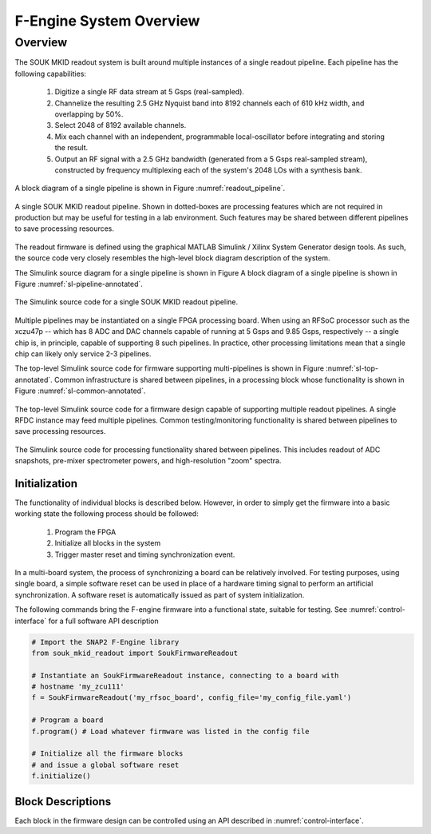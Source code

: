 F-Engine System Overview
========================

Overview
--------

The SOUK MKID readout system is built around multiple instances of a single readout pipeline.
Each pipeline has the following capabilities:

  1. Digitize a single RF data stream at 5 Gsps (real-sampled).
  2. Channelize the resulting 2.5 GHz Nyquist band into 8192 channels each of 610 kHz width, and overlapping by 50%.
  3. Select 2048 of 8192 available channels.
  4. Mix each channel with an independent, programmable local-oscillator before integrating and storing the result.
  5. Output an RF signal with a 2.5 GHz bandwidth (generated from a 5 Gsps real-sampled stream), constructed by frequency multiplexing each of the system's 2048 LOs with a synthesis bank.

A block diagram of a single pipeline is shown in Figure :numref:`readout_pipeline`.

.. figure:: _static/figures/SOUK-readout-firmware-v6.drawio.pdf
    :align: center
    :name: readout_pipeline

    A single SOUK MKID readout pipeline.
    Shown in dotted-boxes are processing features which are not required in production but may be useful for testing in a lab environment.
    Such features may be shared between different pipelines to save processing resources.

The readout firmware is defined using the graphical MATLAB Simulink / Xilinx System Generator design tools.
As such, the source code very closely resembles the high-level block diagram description of the system.

The Simulink source diagram for a single pipeline is shown in Figure
A block diagram of a single pipeline is shown in Figure :numref:`sl-pipeline-annotated`.

.. figure:: _static/figures/single-pipeline-simulink-annotated.png
    :align: center
    :name: sl-pipeline-annotated

    The Simulink source code for a single SOUK MKID readout pipeline.

Multiple pipelines may be instantiated on a single FPGA processing board.
When using an RFSoC processor such as the xczu47p -- which has 8 ADC and DAC channels capable of running at 5 Gsps and 9.85 Gsps, respectively -- a single chip is, in principle, capable of supporting 8 such pipelines.
In practice, other processing limitations mean that a single chip can likely only service 2-3 pipelines.

The top-level Simulink source code for firmware supporting multi-pipelines is shown in Figure :numref:`sl-top-annotated`.
Common infrastructure is shared between pipelines, in a processing block whose functionality is shown in Figure :numref:`sl-common-annotated`.

.. figure:: _static/figures/top-level-simulink-annotated.png
    :align: center
    :name: sl-top-annotated

    The top-level Simulink source code for a firmware design capable of supporting multiple readout pipelines.
    A single RFDC instance may feed multiple pipelines.
    Common testing/monitoring functionality is shared between pipelines to save processing resources.

.. figure:: _static/figures/common-simulink-annotated.png
    :align: center
    :name: sl-common-annotated

    The Simulink source code for processing functionality shared between pipelines.
    This includes readout of ADC snapshots, pre-mixer spectrometer powers, and high-resolution "zoom" spectra.


Initialization
++++++++++++++

The functionality of individual blocks is described below.
However, in order to simply get the firmware into a basic working state the following process should be followed:

  1. Program the FPGA
  2. Initialize all blocks in the system
  3. Trigger master reset and timing synchronization event.

In a multi-board system, the process of synchronizing a board can be relatively involved.
For testing purposes, using single board, a simple software reset can be used in place of a hardware timing signal to perform an artificial synchronization.
A software reset is automatically issued as part of system initialization.

The following commands bring the F-engine firmware into a functional state, suitable for testing.
See :numref:`control-interface` for a full software API description

.. code-block:: python

  # Import the SNAP2 F-Engine library
  from souk_mkid_readout import SoukFirmwareReadout

  # Instantiate an SoukFirmwareReadout instance, connecting to a board with
  # hostname 'my_zcu111'
  f = SoukFirmwareReadout('my_rfsoc_board', config_file='my_config_file.yaml')

  # Program a board
  f.program() # Load whatever firmware was listed in the config file

  # Initialize all the firmware blocks
  # and issue a global software reset
  f.initialize()


Block Descriptions
++++++++++++++++++

Each block in the firmware design can be controlled using an API described in :numref:`control-interface`.
